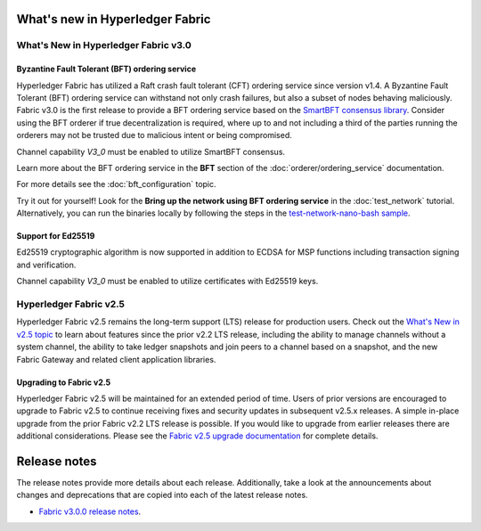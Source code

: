 What's new in Hyperledger Fabric
================================

What's New in Hyperledger Fabric v3.0
-------------------------------------

Byzantine Fault Tolerant (BFT) ordering service
^^^^^^^^^^^^^^^^^^^^^^^^^^^^^^^^^^^^^^^^^^^^^^^

Hyperledger Fabric has utilized a Raft crash fault tolerant (CFT) ordering service since version v1.4.
A Byzantine Fault Tolerant (BFT) ordering service can withstand not only crash failures, but also a subset of nodes behaving maliciously.
Fabric v3.0 is the first release to provide a BFT ordering service based on the
`SmartBFT <https://arxiv.org/abs/2107.06922>`_ `consensus library <https://github.com/hyperledger-labs/SmartBFT>`_.
Consider using the BFT orderer if true decentralization is required,
where up to and not including a third of the parties running the orderers may not be trusted due to malicious intent or being compromised.

Channel capability `V3_0` must be enabled to utilize SmartBFT consensus.

Learn more about the BFT ordering service in the **BFT** section of the :doc:`orderer/ordering_service` documentation.

For more details see the :doc:`bft_configuration` topic.

Try it out for yourself! Look for the **Bring up the network using BFT ordering service** in the :doc:`test_network` tutorial.
Alternatively, you can run the binaries locally by following the steps in the `test-network-nano-bash sample <https://github.com/hyperledger/fabric-samples/tree/main/test-network-nano-bash>`_.

Support for Ed25519
^^^^^^^^^^^^^^^^^^^

Ed25519 cryptographic algorithm is now supported in addition to ECDSA for MSP functions including transaction signing and verification.

Channel capability `V3_0` must be enabled to utilize certificates with Ed25519 keys.

Hyperledger Fabric v2.5
-----------------------

Hyperledger Fabric v2.5 remains the long-term support (LTS) release for production users.
Check out the `What's New in v2.5 topic <https://hyperledger-fabric.readthedocs.io/en/release-2.5/whatsnew.html>`_
to learn about features since the prior v2.2 LTS release, including
the ability to manage channels without a system channel,
the ability to take ledger snapshots and join peers to a channel based on a snapshot,
and the new Fabric Gateway and related client application libraries.

Upgrading to Fabric v2.5
^^^^^^^^^^^^^^^^^^^^^^^^

Hyperledger Fabric v2.5 will be maintained for an extended period of time.
Users of prior versions are encouraged to upgrade to Fabric v2.5 to continue receiving fixes and security updates in subsequent v2.5.x releases.
A simple in-place upgrade from the prior Fabric v2.2 LTS release is possible.
If you would like to upgrade from earlier releases there are additional considerations.
Please see the `Fabric v2.5 upgrade documentation <https://hyperledger-fabric.readthedocs.io/en/release-2.5/upgrade.html>`_ for complete details.

Release notes
=============

The release notes provide more details about each release.
Additionally, take a look at the announcements about changes and deprecations that are copied into each of the latest release notes.

* `Fabric v3.0.0 release notes <https://github.com/hyperledger/fabric/releases/tag/v3.0.0>`_.

.. Licensed under Creative Commons Attribution 4.0 International License
   https://creativecommons.org/licenses/by/4.0/
